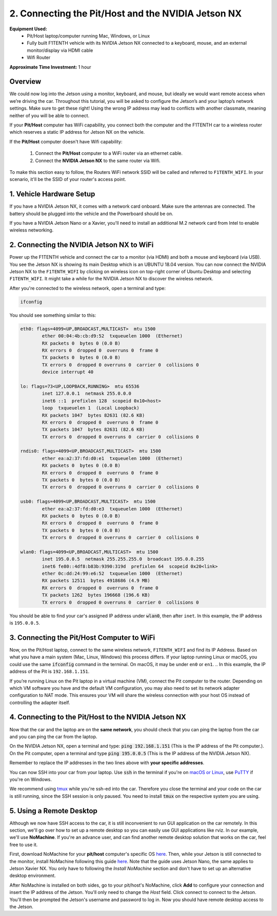 .. _doc_software_combine:

2. Connecting the Pit/Host and the NVIDIA Jetson NX
====================================================
**Equipment Used:**
	* Pit/Host laptop/computer running Mac, Windows, or Linux
	* Fully built F1TENTH vehicle with its NVIDIA Jetson NX connected to a keyboard, mouse, and an external monitor/display via HDMI cable
	* Wifi Router

**Approximate Time Investment:** 1 hour

.. image:: img/combine/Setup2.png

Overview
----------
We could now log into the Jetson using a monitor, keyboard, and mouse, but ideally we would want remote access when we’re driving the car. Throughout this tutorial, you will be asked to configure the Jetson’s and your laptop’s network settings. Make sure to get these right! Using the wrong IP address may lead to conflicts with another classmate, meaning neither of you will be able to connect.

If your **Pit/Host** computer has WiFi capability, you connect both the computer and the F1TENTH car to a wireless router which reserves a static IP address for Jetson NX on the vehicle.

If the **Pit/Host** computer doesn't have Wifi capability:

	#. Connect the **Pit/Host** computer to a WiFi router via an ethernet cable.
	#. Connect the **NVIDIA Jetson NX** to the same router via Wifi.

To make this section easy to follow, the Routers WiFi network SSID will be called and referred to ``F1TENTH_WIFI``. In your scenario, it'll be the SSID of your router's access point.

1. Vehicle Hardware Setup
----------------------------------------------
If you have a NVIDIA Jetson NX, it comes with a network card onboard. Make sure the antennas are connected. The battery should be plugged into the vehicle and the Powerboard should be on.

If you have a NVIDIA Jetson Nano or a Xavier, you'll need to install an additional M.2 network card from Intel to enable wireless networking.


2. Connecting the NVIDIA Jetson NX to WiFi
-------------------------------------------------
Power up the F1TENTH vehicle and connect the car to a monitor (via HDMI) and both a mouse and keyboard (via USB). You see the Jetson NX is showing its main Desktop which is an UBUNTU 18.04 version.
You can now connect the NVIDIA Jetson NX to the ``F1TENTH_WIFI`` by clicking on wireless icon on top-right corner of Ubuntu Desktop and selecting ``F1TENTH_WIFI``. It might take a while for the NVIDIA Jetson NX to discover the wireless network.

.. image:: img/combine/wifi_setup.png

After you're connected to the wireless network, open a terminal and type:

.. code-block:: bash

	ifconfig

You should see something similar to this:

.. code-block:: bash

	eth0: flags=4099<UP,BROADCAST,MULTICAST>  mtu 1500
	        ether 00:04:4b:cb:d9:52  txqueuelen 1000  (Ethernet)
	        RX packets 0  bytes 0 (0.0 B)
	        RX errors 0  dropped 0  overruns 0  frame 0
	        TX packets 0  bytes 0 (0.0 B)
	        TX errors 0  dropped 0 overruns 0  carrier 0  collisions 0
	        device interrupt 40

	lo: flags=73<UP,LOOPBACK,RUNNING>  mtu 65536
	        inet 127.0.0.1  netmask 255.0.0.0
	        inet6 ::1  prefixlen 128  scopeid 0x10<host>
	        loop  txqueuelen 1  (Local Loopback)
	        RX packets 1047  bytes 82631 (82.6 KB)
	        RX errors 0  dropped 0  overruns 0  frame 0
	        TX packets 1047  bytes 82631 (82.6 KB)
	        TX errors 0  dropped 0 overruns 0  carrier 0  collisions 0

	rndis0: flags=4099<UP,BROADCAST,MULTICAST>  mtu 1500
	        ether ea:a2:37:fd:d0:e1  txqueuelen 1000  (Ethernet)
	        RX packets 0  bytes 0 (0.0 B)
	        RX errors 0  dropped 0  overruns 0  frame 0
	        TX packets 0  bytes 0 (0.0 B)
	        TX errors 0  dropped 0 overruns 0  carrier 0  collisions 0

	usb0: flags=4099<UP,BROADCAST,MULTICAST>  mtu 1500
	        ether ea:a2:37:fd:d0:e3  txqueuelen 1000  (Ethernet)
	        RX packets 0  bytes 0 (0.0 B)
	        RX errors 0  dropped 0  overruns 0  frame 0
	        TX packets 0  bytes 0 (0.0 B)
	        TX errors 0  dropped 0 overruns 0  carrier 0  collisions 0

	wlan0: flags=4099<UP,BROADCAST,MULTICAST>  mtu 1500
	        inet 195.0.0.5  netmask 255.255.255.0  broadcast 195.0.0.255
	        inet6 fe80::4df8:b83b:9390:319d  prefixlen 64  scopeid 0x20<link>
	        ether 0c:dd:24:99:e6:52  txqueuelen 1000  (Ethernet)
	        RX packets 12511  bytes 4918686 (4.9 MB)
	        RX errors 0  dropped 0  overruns 0  frame 0
	        TX packets 1262  bytes 196668 (196.6 KB)
	        TX errors 0  dropped 0 overruns 0  carrier 0  collisions 0

You should be able to find your car's assigned IP address under :code:`wlan0`, then after ``inet``. In this example, the IP address is ``195.0.0.5``.

3. Connecting the Pit/Host Computer to WiFi
-------------------------------------------------
Now, on the Pit/Host laptop, connect to the same wireless network, ``F1TENTH_WIFI`` and find its IP Address. Based on what you have a main system (Mac, Linux, Windows) this process differs. If your laptop running Linux or macOS, you could use the same :code:`ifconfig` command in the terminal. On macOS, it may be under ``en0`` or ``en1``.
.. In this example, the IP address of the Pit is ``192.168.1.151``.

If you’re running Linux on the Pit laptop in a virtual machine (VM), connect the Pit computer to the router. Depending on which VM software you have and the default VM configuration, you may also need to set its network adapter configuration to NAT mode. This ensures your VM will share the wireless connection with your host OS instead of controlling the adapter itself.

4. Connecting to the Pit/Host to the NVIDIA Jetson NX
--------------------------------------------------------
Now that the car and the laptop are on the **same network**, you should check that you can ping the laptop from the car and you can ping the car from the laptop.

| On the NVIDIA Jetson NX, open a terminal and type: :code:`ping 192.168.1.151` (This is the IP address of the Pit computer.).
| On the Pit computer, open a terminal and type :code:`ping 195.0.0.5` (This is the IP address of the NVIDIA Jetson NX).

Remember to replace the IP addresses in the two lines above with **your specific addresses**.

You can now SSH into your car from your laptop. Use :code:`ssh` in the terminal if you're on `macOS or Linux <https://support.rackspace.com/how-to/connecting-to-a-server-using-ssh-on-linux-or-mac-os/>`_, use `PuTTY <https://www.123-reg.co.uk/support/servers/how-do-i-connect-using-ssh-putty/>`_ if you're on Windows.

We recommend using `tmux <https://www.hamvocke.com/blog/a-quick-and-easy-guide-to-tmux/>`_ while you're ssh-ed into the car. Therefore you close the terminal and your code on the car is still running, since the SSH session is only paused. You need to install :code:`tmux` on the respective system you are using.

.. You can now disconnect the HDMI cable, monitor, keyboard, and mouse from the NVIDIA Jetson NX and still be able to control the NVIDIA Jetson NX remotely from the Pit computer only via the terminal.

5. Using a Remote Desktop
----------------------------
Although we now have SSH access to the car, it is still inconvenient to run GUI application on the car remotely. In this section, we'll go over how to set up a remote desktop so you can easily use GUI applications like rviz. In our example, we'll use **NoMachine**. If you're an advance user, and can find another remote desktop solution that works on the car, feel free to use it.

First, download NoMachine for your **pit/host** computer's specific OS `here <https://www.nomachine.com/download>`_. Then, while your Jetson is still connected to the monitor, install NoMachine following this guide `here <https://knowledgebase.nomachine.com/AR02R01074>`_. Note that the guide uses Jetson Nano, the same applies to Jetson Xavier NX. You only have to following the *Install NoMachine* section and don't have to set up an alternative desktop environment.

After NoMachine is installed on both sides, go to your pit/host's NoMachine, click **Add** to configure your connection and insert the IP address of the Jetson. You'll only need to change the *Host* field. Click connect to connect to the Jetson. You'll then be prompted the Jetson's username and password to log in. Now you should have remote desktop access to the Jetson.

.. Congratulations on making it through the **System Configuration** section! The :ref:`Advanced Setups <doc_software_advance>` is optional and is not needed to finish setting up the vehicle.

.. .. image:: img/combine/wireless3.gif
.. 	:align: center
.. 	:width: 300px
